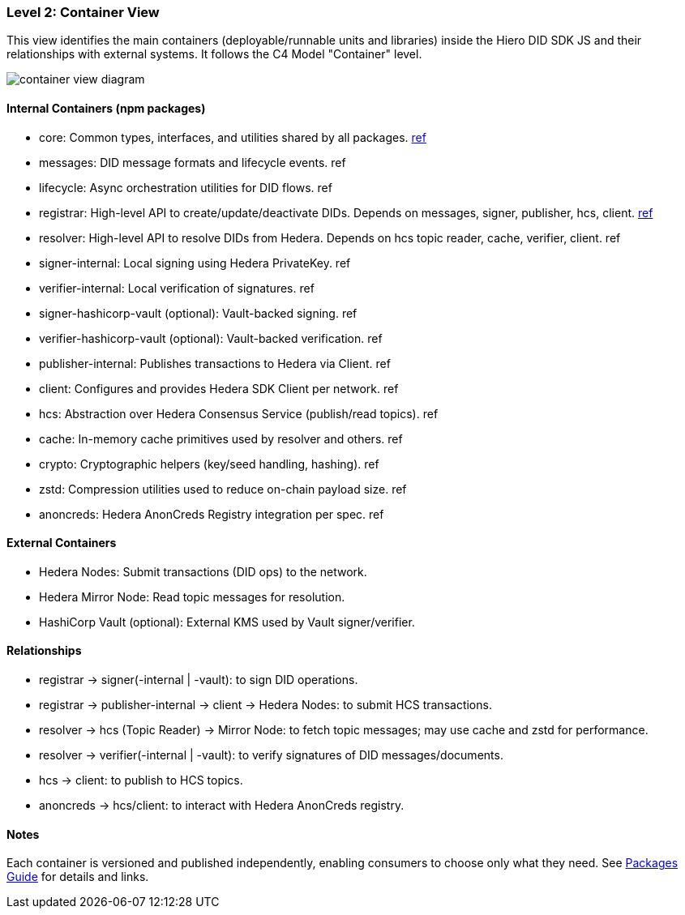 === Level 2: Container View

This view identifies the main containers (deployable/runnable units and libraries) inside the Hiero DID SDK JS and their relationships with external systems. It follows the C4 Model "Container" level.

image::container-view-diagram.png[]

==== Internal Containers (npm packages)

* core: Common types, interfaces, and utilities shared by all packages. xref:04-deployment/packages/index.adoc#_advanced_packages[ref]
* messages: DID message formats and lifecycle events. ref
* lifecycle: Async orchestration utilities for DID flows. ref
* registrar: High-level API to create/update/deactivate DIDs. Depends on messages, signer, publisher, hcs, client. xref:04-deployment/packages/index.adoc#_essential_packages[ref]
* resolver: High-level API to resolve DIDs from Hedera. Depends on hcs topic reader, cache, verifier, client. ref
* signer-internal: Local signing using Hedera PrivateKey. ref
* verifier-internal: Local verification of signatures. ref
* signer-hashicorp-vault (optional): Vault-backed signing. ref
* verifier-hashicorp-vault (optional): Vault-backed verification. ref
* publisher-internal: Publishes transactions to Hedera via Client. ref
* client: Configures and provides Hedera SDK Client per network. ref
* hcs: Abstraction over Hedera Consensus Service (publish/read topics). ref
* cache: In-memory cache primitives used by resolver and others. ref
* crypto: Cryptographic helpers (key/seed handling, hashing). ref
* zstd: Compression utilities used to reduce on-chain payload size. ref
* anoncreds: Hedera AnonCreds Registry integration per spec. ref

==== External Containers

* Hedera Nodes: Submit transactions (DID ops) to the network.
* Hedera Mirror Node: Read topic messages for resolution.
* HashiCorp Vault (optional): External KMS used by Vault signer/verifier.

==== Relationships

* registrar -> signer(-internal | -vault): to sign DID operations.
* registrar -> publisher-internal -> client -> Hedera Nodes: to submit HCS transactions.
* resolver -> hcs (Topic Reader) -> Mirror Node: to fetch topic messages; may use cache and zstd for performance.
* resolver -> verifier(-internal | -vault): to verify signatures of DID messages/documents.
* hcs -> client: to publish to HCS topics.
* anoncreds -> hcs/client: to interact with Hedera AnonCreds registry.

==== Notes

Each container is versioned and published independently, enabling consumers to choose only what they need. See xref:04-deployment/packages/index.adoc[Packages Guide] for details and links.
